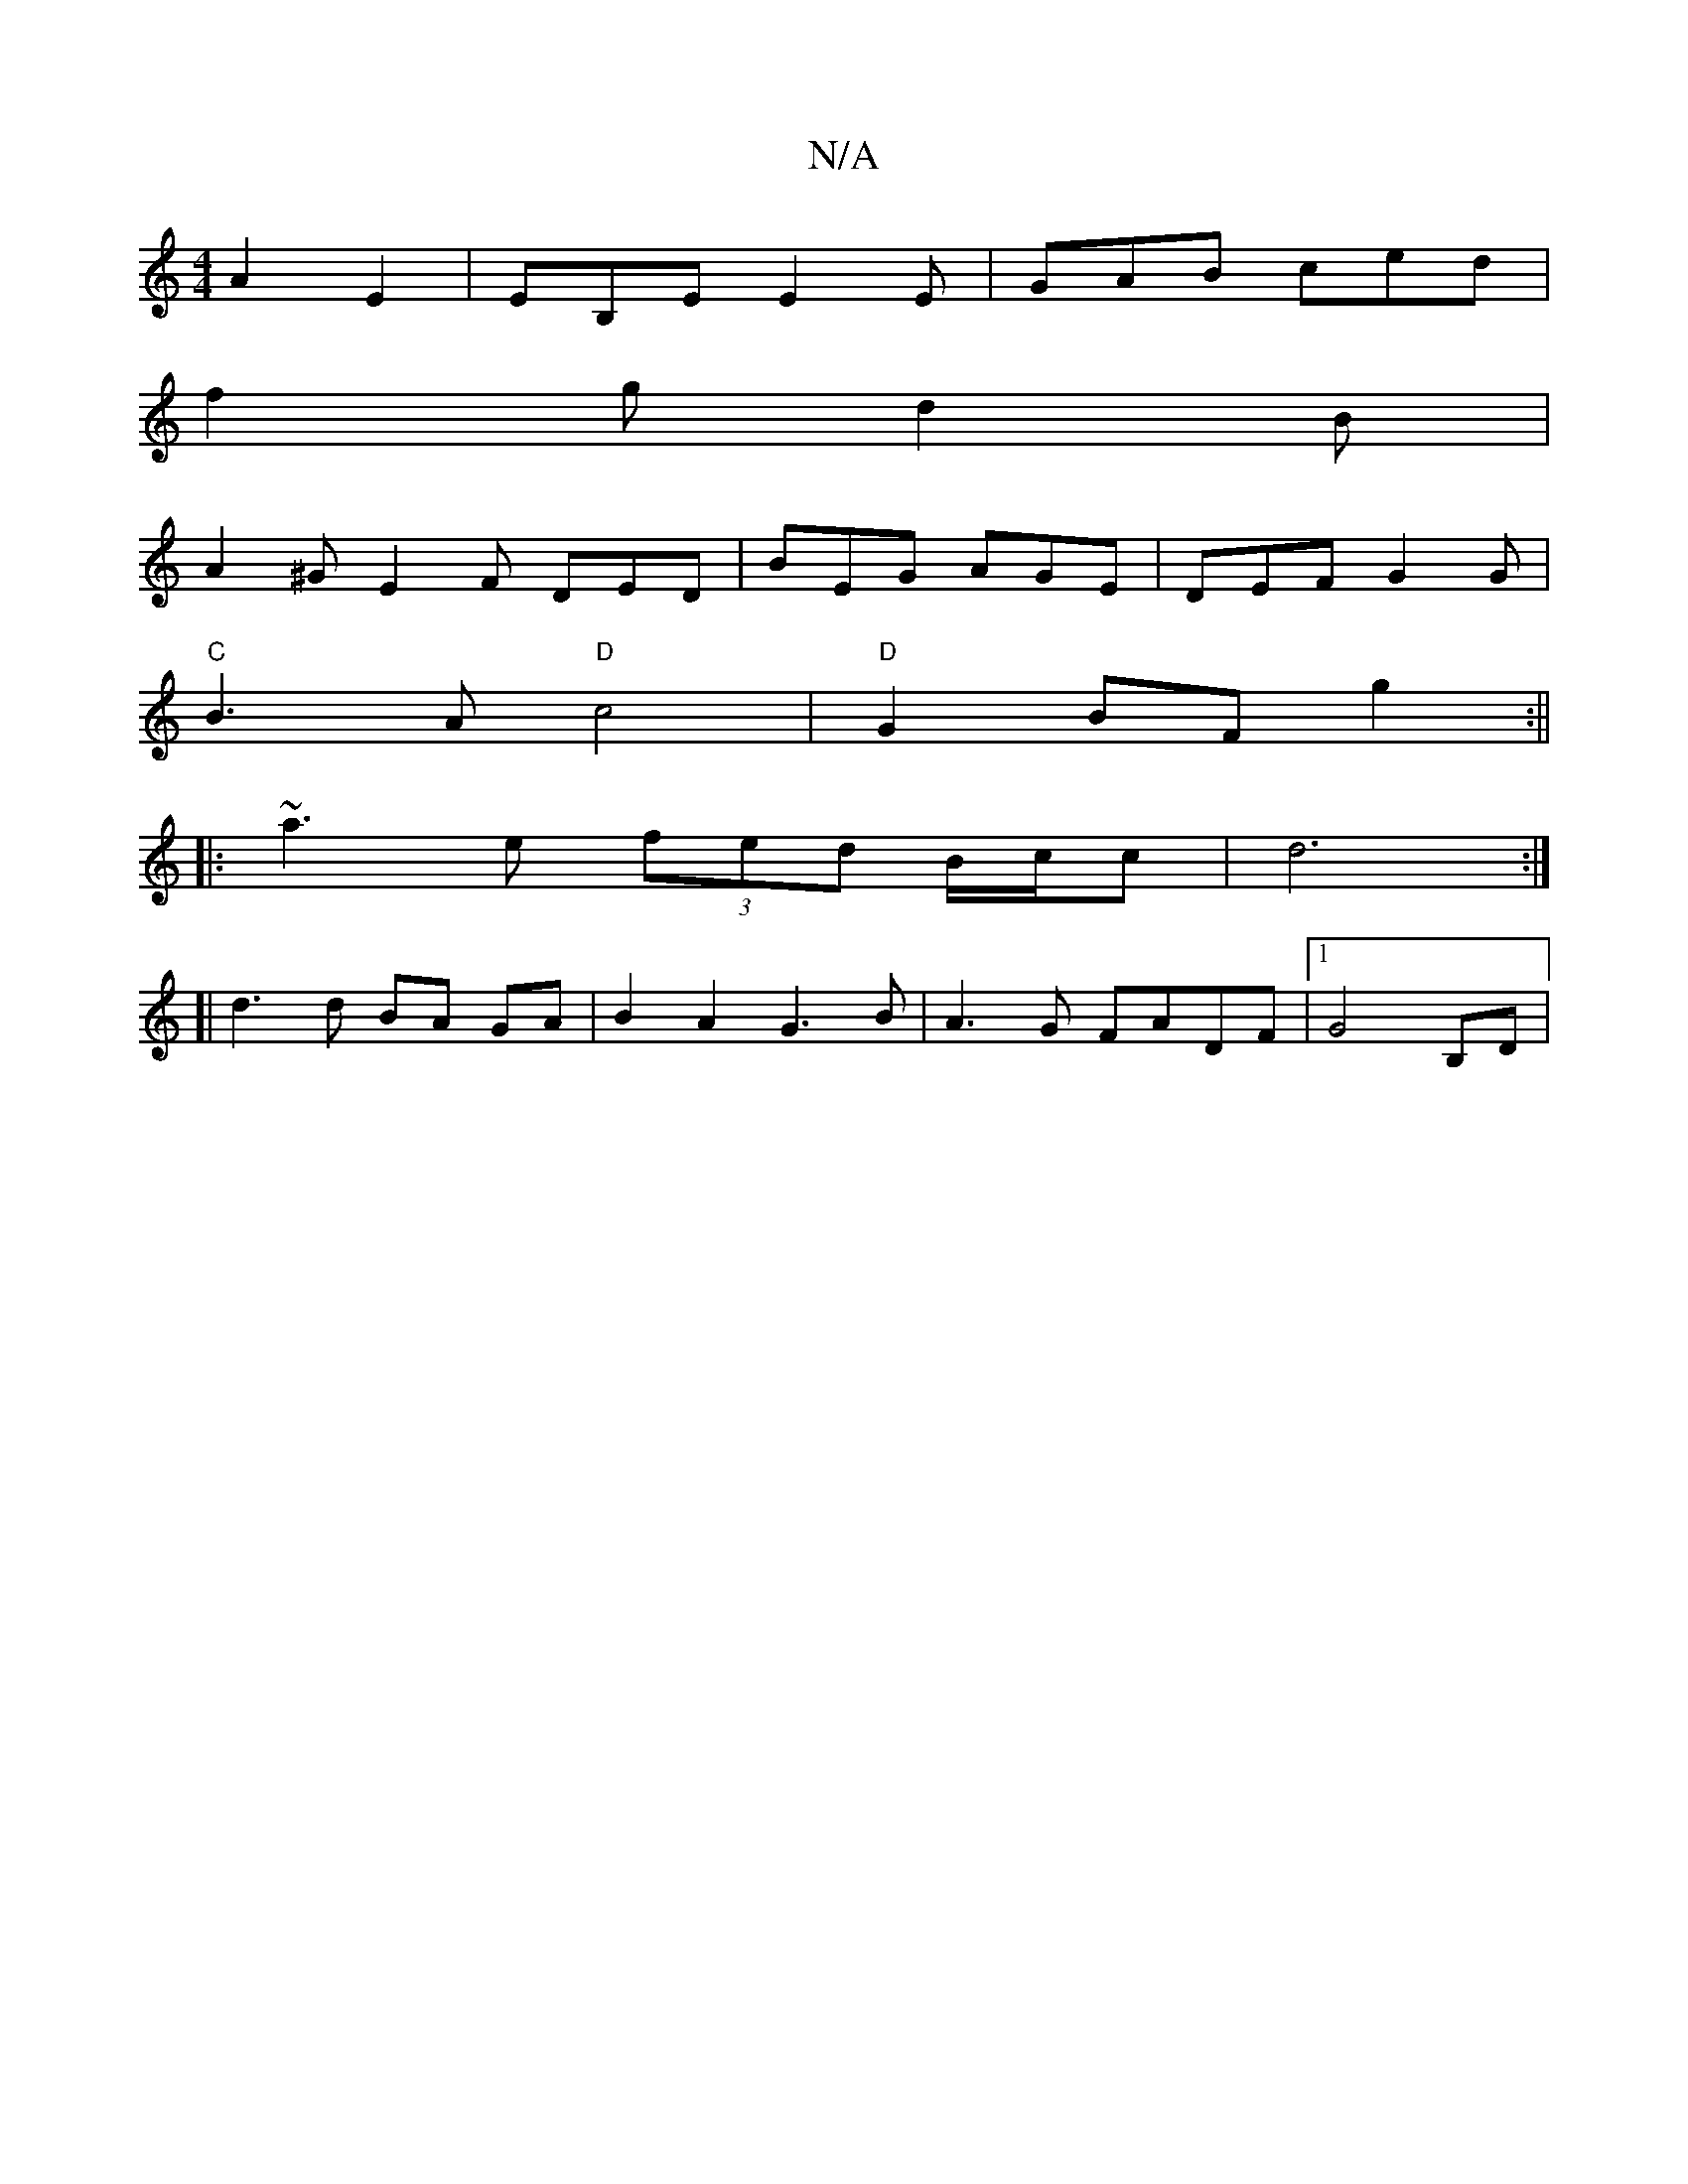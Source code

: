 X:1
T:N/A
M:4/4
R:N/A
K:Cmajor
 A2 E2| EB,E E2E | GAB ced |
f2 g d2 B | 
A2^G E2F DED | BEG AGE | DEF G2G |
"C" B3A "D"c4|"D"G2 BF g2:||
|: ~a3 e (3fed B/c/c | d6 :|
[| d3 d BA GA | B2 A2 G3B|A3 G FADF |1 G4 B,D|

V:2 B4|
D4 G2 E2|